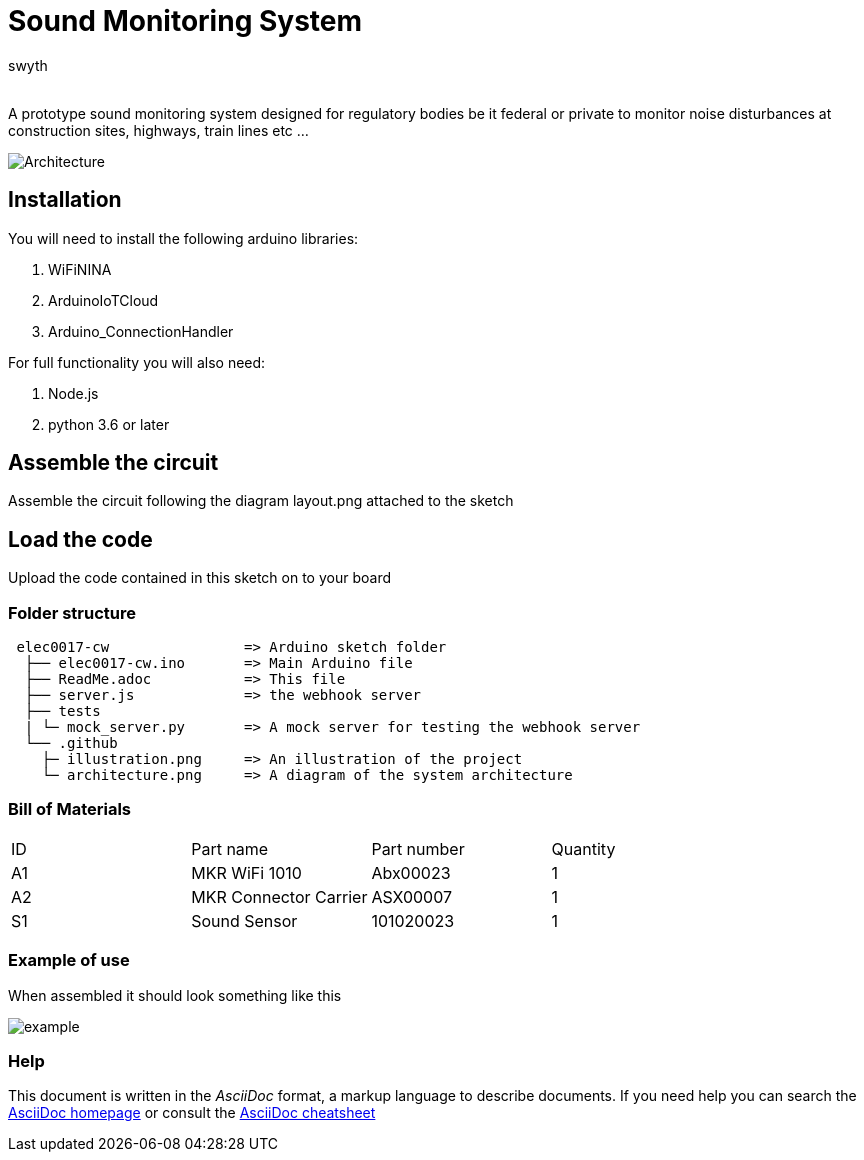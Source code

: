 :Author: swyth
:Email:
:Date: 10/03/2024
:Revision: version#
:License: Public Domain

= Sound Monitoring System

A prototype sound monitoring system designed for regulatory bodies be it federal or private to monitor noise disturbances at construction sites, highways, train lines etc … 

image::.github/illustration.png[Architecture]

== Installation
You will need to install the following arduino libraries:

1. WiFiNINA
1. ArduinoIoTCloud
1. Arduino_ConnectionHandler

For full functionality you will also need:

1. Node.js
1. python 3.6 or later

== Assemble the circuit

Assemble the circuit following the diagram layout.png attached to the sketch

==  Load the code

Upload the code contained in this sketch on to your board

=== Folder structure

....
 elec0017-cw                => Arduino sketch folder
  ├── elec0017-cw.ino       => Main Arduino file
  ├── ReadMe.adoc           => This file
  ├── server.js             => the webhook server
  ├── tests                 
  | └─ mock_server.py       => A mock server for testing the webhook server
  └── .github
    ├─ illustration.png     => An illustration of the project
    └─ architecture.png     => A diagram of the system architecture
....

=== Bill of Materials

|===
| ID | Part name      | Part number | Quantity
| A1 | MKR WiFi 1010  | Abx00023   | 1       
| A2 | MKR Connector Carrier        | ASX00007   | 1        
| S1 | Sound Sensor   | 101020023    | 1        
|===

=== Example of use
When assembled it should look something like this

image::.github/example.jpg[example]

=== Help
This document is written in the _AsciiDoc_ format, a markup language to describe documents. 
If you need help you can search the http://www.methods.co.nz/asciidoc[AsciiDoc homepage]
or consult the http://powerman.name/doc/asciidoc[AsciiDoc cheatsheet]
